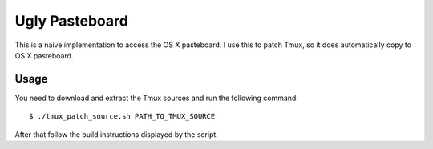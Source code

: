 Ugly Pasteboard
===============

This is a naive implementation to access the OS X pasteboard.  I use this to
patch Tmux, so it does automatically copy to OS X pasteboard.

Usage
-----

You need to download and extract the Tmux sources and run the following
command::

   $ ./tmux_patch_source.sh PATH_TO_TMUX_SOURCE

After that follow the build instructions displayed by the script.
